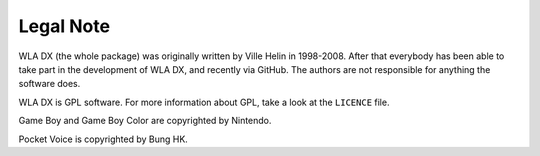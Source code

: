 Legal Note
==========

WLA DX (the whole package) was originally written by Ville Helin in 1998-2008.
After that everybody has been able to take part in the development of WLA DX,
and recently via GitHub. The authors are not responsible for anything the
software does.

WLA DX is GPL software. For more information about GPL, take a look at the
``LICENCE`` file.

Game Boy and Game Boy Color are copyrighted by Nintendo.

Pocket Voice is copyrighted by Bung HK.